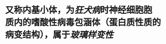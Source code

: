 :PROPERTIES:
:ID:	CFF3F72E-38C7-4A49-8FC8-8FF47B4A35F9
:END:

* 又称内基小体，为[[狂犬病]]时神经细胞胞质内的嗜酸性病毒包涵体（蛋白质性质的病变结构），属于[[玻璃样变性]]
